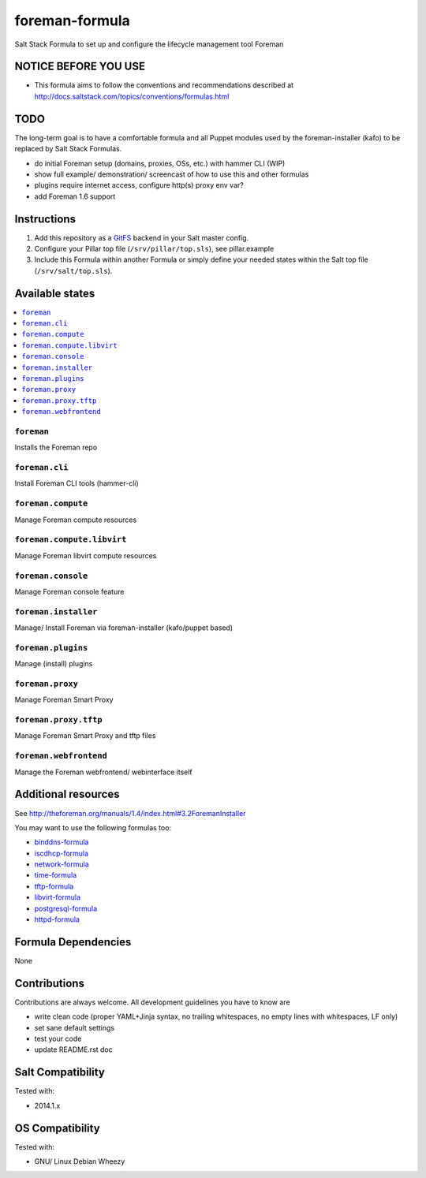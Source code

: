 ===============
foreman-formula
===============

Salt Stack Formula to set up and configure the lifecycle management tool Foreman

NOTICE BEFORE YOU USE
=====================

* This formula aims to follow the conventions and recommendations described at http://docs.saltstack.com/topics/conventions/formulas.html

TODO
====

The long-term goal is to have a comfortable formula and all Puppet modules used by the foreman-installer (kafo) to be replaced by Salt Stack Formulas.

* do initial Foreman setup (domains, proxies, OSs, etc.) with hammer CLI (WIP)
* show full example/ demonstration/ screencast of how to use this and other formulas
* plugins require internet access, configure http(s) proxy env var?
* add Foreman 1.6 support

Instructions
============

1. Add this repository as a `GitFS <http://docs.saltstack.com/topics/tutorials/gitfs.html>`_ backend in your Salt master config.

2. Configure your Pillar top file (``/srv/pillar/top.sls``), see pillar.example

3. Include this Formula within another Formula or simply define your needed states within the Salt top file (``/srv/salt/top.sls``).

Available states
================

.. contents::
    :local:

``foreman``
-----------
Installs the Foreman repo

``foreman.cli``
---------------
Install Foreman CLI tools (hammer-cli)

``foreman.compute``
-------------------
Manage Foreman compute resources

``foreman.compute.libvirt``
---------------------------
Manage Foreman libvirt compute resources

``foreman.console``
-------------------
Manage Foreman console feature

``foreman.installer``
---------------------
Manage/ Install Foreman via foreman-installer (kafo/puppet based)

``foreman.plugins``
-------------------
Manage (install) plugins

``foreman.proxy``
-----------------
Manage Foreman Smart Proxy

``foreman.proxy.tftp``
----------------------
Manage Foreman Smart Proxy and tftp files

``foreman.webfrontend``
-----------------------
Manage the Foreman webfrontend/ webinterface itself

Additional resources
====================

See http://theforeman.org/manuals/1.4/index.html#3.2ForemanInstaller

You may want to use the following formulas too:

* `binddns-formula <https://github.com/bechtoldt/binddns-formula>`_
* `iscdhcp-formula <https://github.com/bechtoldt/iscdhcp-formula>`_
* `network-formula <https://github.com/bechtoldt/network-formula>`_
* `time-formula <https://github.com/bechtoldt/time-formula>`_
* `tftp-formula <https://github.com/bechtoldt/tftp-formula>`_
* `libvirt-formula <https://github.com/bechtoldt/libvirt-formula>`_
* `postgresql-formula <https://github.com/bechtoldt/postgresql-formula>`_
* `httpd-formula <https://github.com/bechtoldt/httpd-formula>`_

Formula Dependencies
====================

None

Contributions
=============

Contributions are always welcome. All development guidelines you have to know are

* write clean code (proper YAML+Jinja syntax, no trailing whitespaces, no empty lines with whitespaces, LF only)
* set sane default settings
* test your code
* update README.rst doc

Salt Compatibility
==================

Tested with:

* 2014.1.x

OS Compatibility
================

Tested with:

* GNU/ Linux Debian Wheezy
